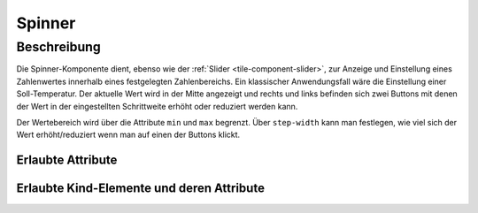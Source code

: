 .. _tile-component-spinner:

Spinner
=======

.. api-doc:: cv.ui.structure.tile.components.Spinner


Beschreibung
------------

Die Spinner-Komponente dient, ebenso wie der :ref:`Slider <tile-component-slider>`, zur Anzeige und Einstellung eines Zahlenwertes innerhalb eines festgelegten Zahlenbereichs.
Ein klassischer Anwendungsfall wäre die Einstellung einer Soll-Temperatur. Der aktuelle Wert wird in der Mitte
angezeigt und rechts und links befinden sich zwei Buttons mit denen der Wert in der eingestellten Schrittweite
erhöht oder reduziert werden kann.

.. widget-example::

    <settings design="tile" selector="cv-spinner" wrap-in="cv-tile" wrapped-position="row='2' colspan='3'">
        <screenshot name="cv-spinner" margin="0 0 0 0">
            <data address="1/4/1">21.5</data>
        </screenshot>
    </settings>
    <cv-spinner format="%.1f °C" min="15" max="25" step-width="0.5">
        <cv-address transform="DPT:9.001" mode="read">1/4/1</cv-address>
        <cv-address transform="DPT:9.001" mode="write">1/4/2</cv-address>
        <label class="value primary"/>
    </cv-spinner>

Der Wertebereich wird über die Attribute ``min`` und ``max`` begrenzt. Über ``step-width`` kann man festlegen,
wie viel sich der Wert erhöht/reduziert wenn man auf einen der Buttons klickt.

Erlaubte Attribute
^^^^^^^^^^^^^^^^^^

.. parameter-information:: cv-spinner tile


Erlaubte Kind-Elemente und deren Attribute
^^^^^^^^^^^^^^^^^^^^^^^^^^^^^^^^^^^^^^^^^^

.. elements-information:: cv-spinner tile

